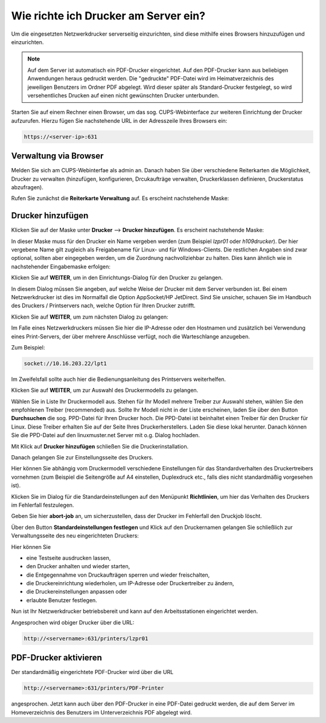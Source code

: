 Wie richte ich Drucker am Server ein?
=====================================

Um die eingesetzten Netzwerkdrucker serverseitig einzurichten, sind diese mithilfe eines Browsers hinzuzufügen und einzurichten.

.. note:: 

   Auf dem Server ist automatisch ein PDF-Drucker eingerichtet. Auf den PDF-Drucker kann aus beliebigen Anwendungen heraus gedruckt werden. Die "gedruckte" PDF-Datei wird im Heimatverzeichnis des jeweiligen Benutzers im Ordner PDF abgelegt. Wird dieser später als Standard-Drucker festgelegt, so wird versehentliches Drucken auf einen nicht gewünschten Drucker unterbunden.

Starten Sie auf einem Rechner einen Browser, um das sog. CUPS-Webinterface zur weiteren Einrichtung der Drucker aufzurufen. Hierzu fügen Sie nachstehende URL in der Adresszeile Ihres Browsers ein:

.. code-block:: bash

   https://<server-ip>:631

Verwaltung via Browser
----------------------

Melden Sie sich am CUPS-Webinterfae als admin an. Danach haben Sie über verschiedene Reiterkarten die Möglichkeit, Drucker zu verwalten (hinzufügen, konfigurieren, Drcukaufträge verwalten, Druckerklassen definieren, Druckerstatus abzufragen).

Rufen Sie zunächst die **Reiterkarte Verwaltung** auf. Es erscheint nachstehende Maske:

.. image:: ./media/drucker_einrichten_cups/cups_server1.png
 

Drucker hinzufügen
------------------

Klicken Sie auf der Maske unter **Drucker** --> **Drucker hinzufügen**.
Es erscheint nachstehende Maske:

.. image:: ./media/drucker_einrichten_cups/cups_server2.png

In dieser Maske muss für den Drucker ein Name vergeben werden (zum Beispiel *lzpr01* oder *h109drucker*). Der hier vergebene Name gilt zugleich als Freigabename für Linux- und für Windows-Clients. Die restlichen Angaben sind zwar optional, sollten aber eingegeben werden, um die Zuordnung nachvollziehbar zu halten. Dies kann ähnlich wie in nachstehender Eingabemaske erfolgen:

.. image:: ./media/drucker_einrichten_cups/cups_server3.png

Klicken Sie auf **WEITER**, um in den Einrichtungs-Dialog für den Drucker zu gelangen.

.. image:: ./media/drucker_einrichten_cups/cups_server4.png
 
In diesem Dialog müssen Sie angeben, auf welche Weise der Drucker mit dem Server verbunden ist. 
Bei einem Netzwerkdrucker ist dies im Normalfall die Option AppSocket/HP JetDirect. Sind Sie unsicher, schauen Sie im Handbuch des Druckers / Printservers nach, welche Option für Ihren Drucker zutrifft.

Klicken Sie auf **WEITER**, um zum nächsten Dialog zu gelangen:

.. image:: ./media/drucker_einrichten_cups/cups_server5.png

Im Falle eines Netzwerkdruckers müssen Sie hier die IP-Adresse oder den Hostnamen und zusätzlich bei Verwendung eines Print-Servers, der über mehrere Anschlüsse verfügt, noch die Warteschlange anzugeben. 

Zum Beispiel:

.. code-block:: bash

   socket://10.16.203.22/lpt1

Im Zweifelsfall sollte auch hier die Bedienungsanleitung des Printservers weiterhelfen. 

Klicken Sie auf **WEITER**, um zur Auswahl des Druckermodells zu gelangen.

.. image:: ./media/drucker_einrichten_cups/cups_server6.png

Wählen Sie in Liste Ihr Druckermodell aus. Stehen für Ihr Modell mehrere Treiber zur Auswahl stehen, wählen Sie den empfohlenen Treiber (recommended) aus. Sollte Ihr Modell nicht in der Liste erscheinen, laden Sie über den Button **Durchsuchen** die sog. PPD-Datei für Ihren Drucker 
hoch. Die PPD-Datei ist beinhaltet einen Treiber für den Drucker für Linux. Diese Treiber erhalten Sie auf der Seite Ihres Druckerherstellers. Laden Sie diese lokal herunter. Danach können Sie die PPD-Datei auf den linuxmuster.net Server mit o.g. Dialog hochladen.

Mit Klick auf **Drucker hinzufügen** schließen Sie die Druckerinstallation. 

Danach gelangen Sie zur Einstellungsseite des Druckers. 

.. image:: ./media/drucker_einrichten_cups/cups_server7.png

Hier können Sie abhängig vom Druckermodell verschiedene Einstellungen für das Standardverhalten des Druckertreibers vornehmen (zum Beispiel die Seitengröße auf A4 einstellen, Duplexdruck etc., falls dies nicht standardmäßig vorgesehen ist). 

Klicken Sie im Dialog für die Standardeinstellungen auf den Menüpunkt **Richtlinien**, um hier das Verhalten des Druckers im Fehlerfall festzulegen.

.. image:: ./media/drucker_einrichten_cups/cups_server7a.png

Geben Sie hier **abort-job** an, um sicherzustellen, dass der Drucker im Fehlerfall den Druckjob löscht.

Über den Button **Standardeinstellungen festlegen** und Klick auf den Druckernamen gelangen Sie schließlich zur Verwaltungsseite des neu eingerichteten Druckers: 

.. image:: ./media/drucker_einrichten_cups/cups_server8.png

Hier können Sie

- eine Testseite ausdrucken lassen,
- den Drucker anhalten und wieder starten,
- die Entgegennahme von Druckaufträgen sperren und wieder freischalten,
- die Druckereinrichtung wiederholen, um IP-Adresse oder Druckertreiber zu ändern,
- die Druckereinstellungen anpassen oder
- erlaubte Benutzer festlegen.

Nun ist Ihr Netzwerkdrucker betriebsbereit und kann auf den Arbeitsstationen eingerichtet werden. 

Angesprochen wird obiger Drucker über die URL:

.. code-block:: bash

  http://<servername>:631/printers/lzpr01


PDF-Drucker aktivieren
----------------------

Der standardmäßig eingerichtete PDF-Drucker wird über die URL

.. code-block:: bash

   http://<servername>:631/printers/PDF-Printer

angesprochen. Jetzt kann auch über den PDF-Drucker in eine PDF-Datei gedruckt werden, die auf dem Server im Homeverzeichnis des Benutzers im Unterverzeichnis PDF abgelegt wird.


